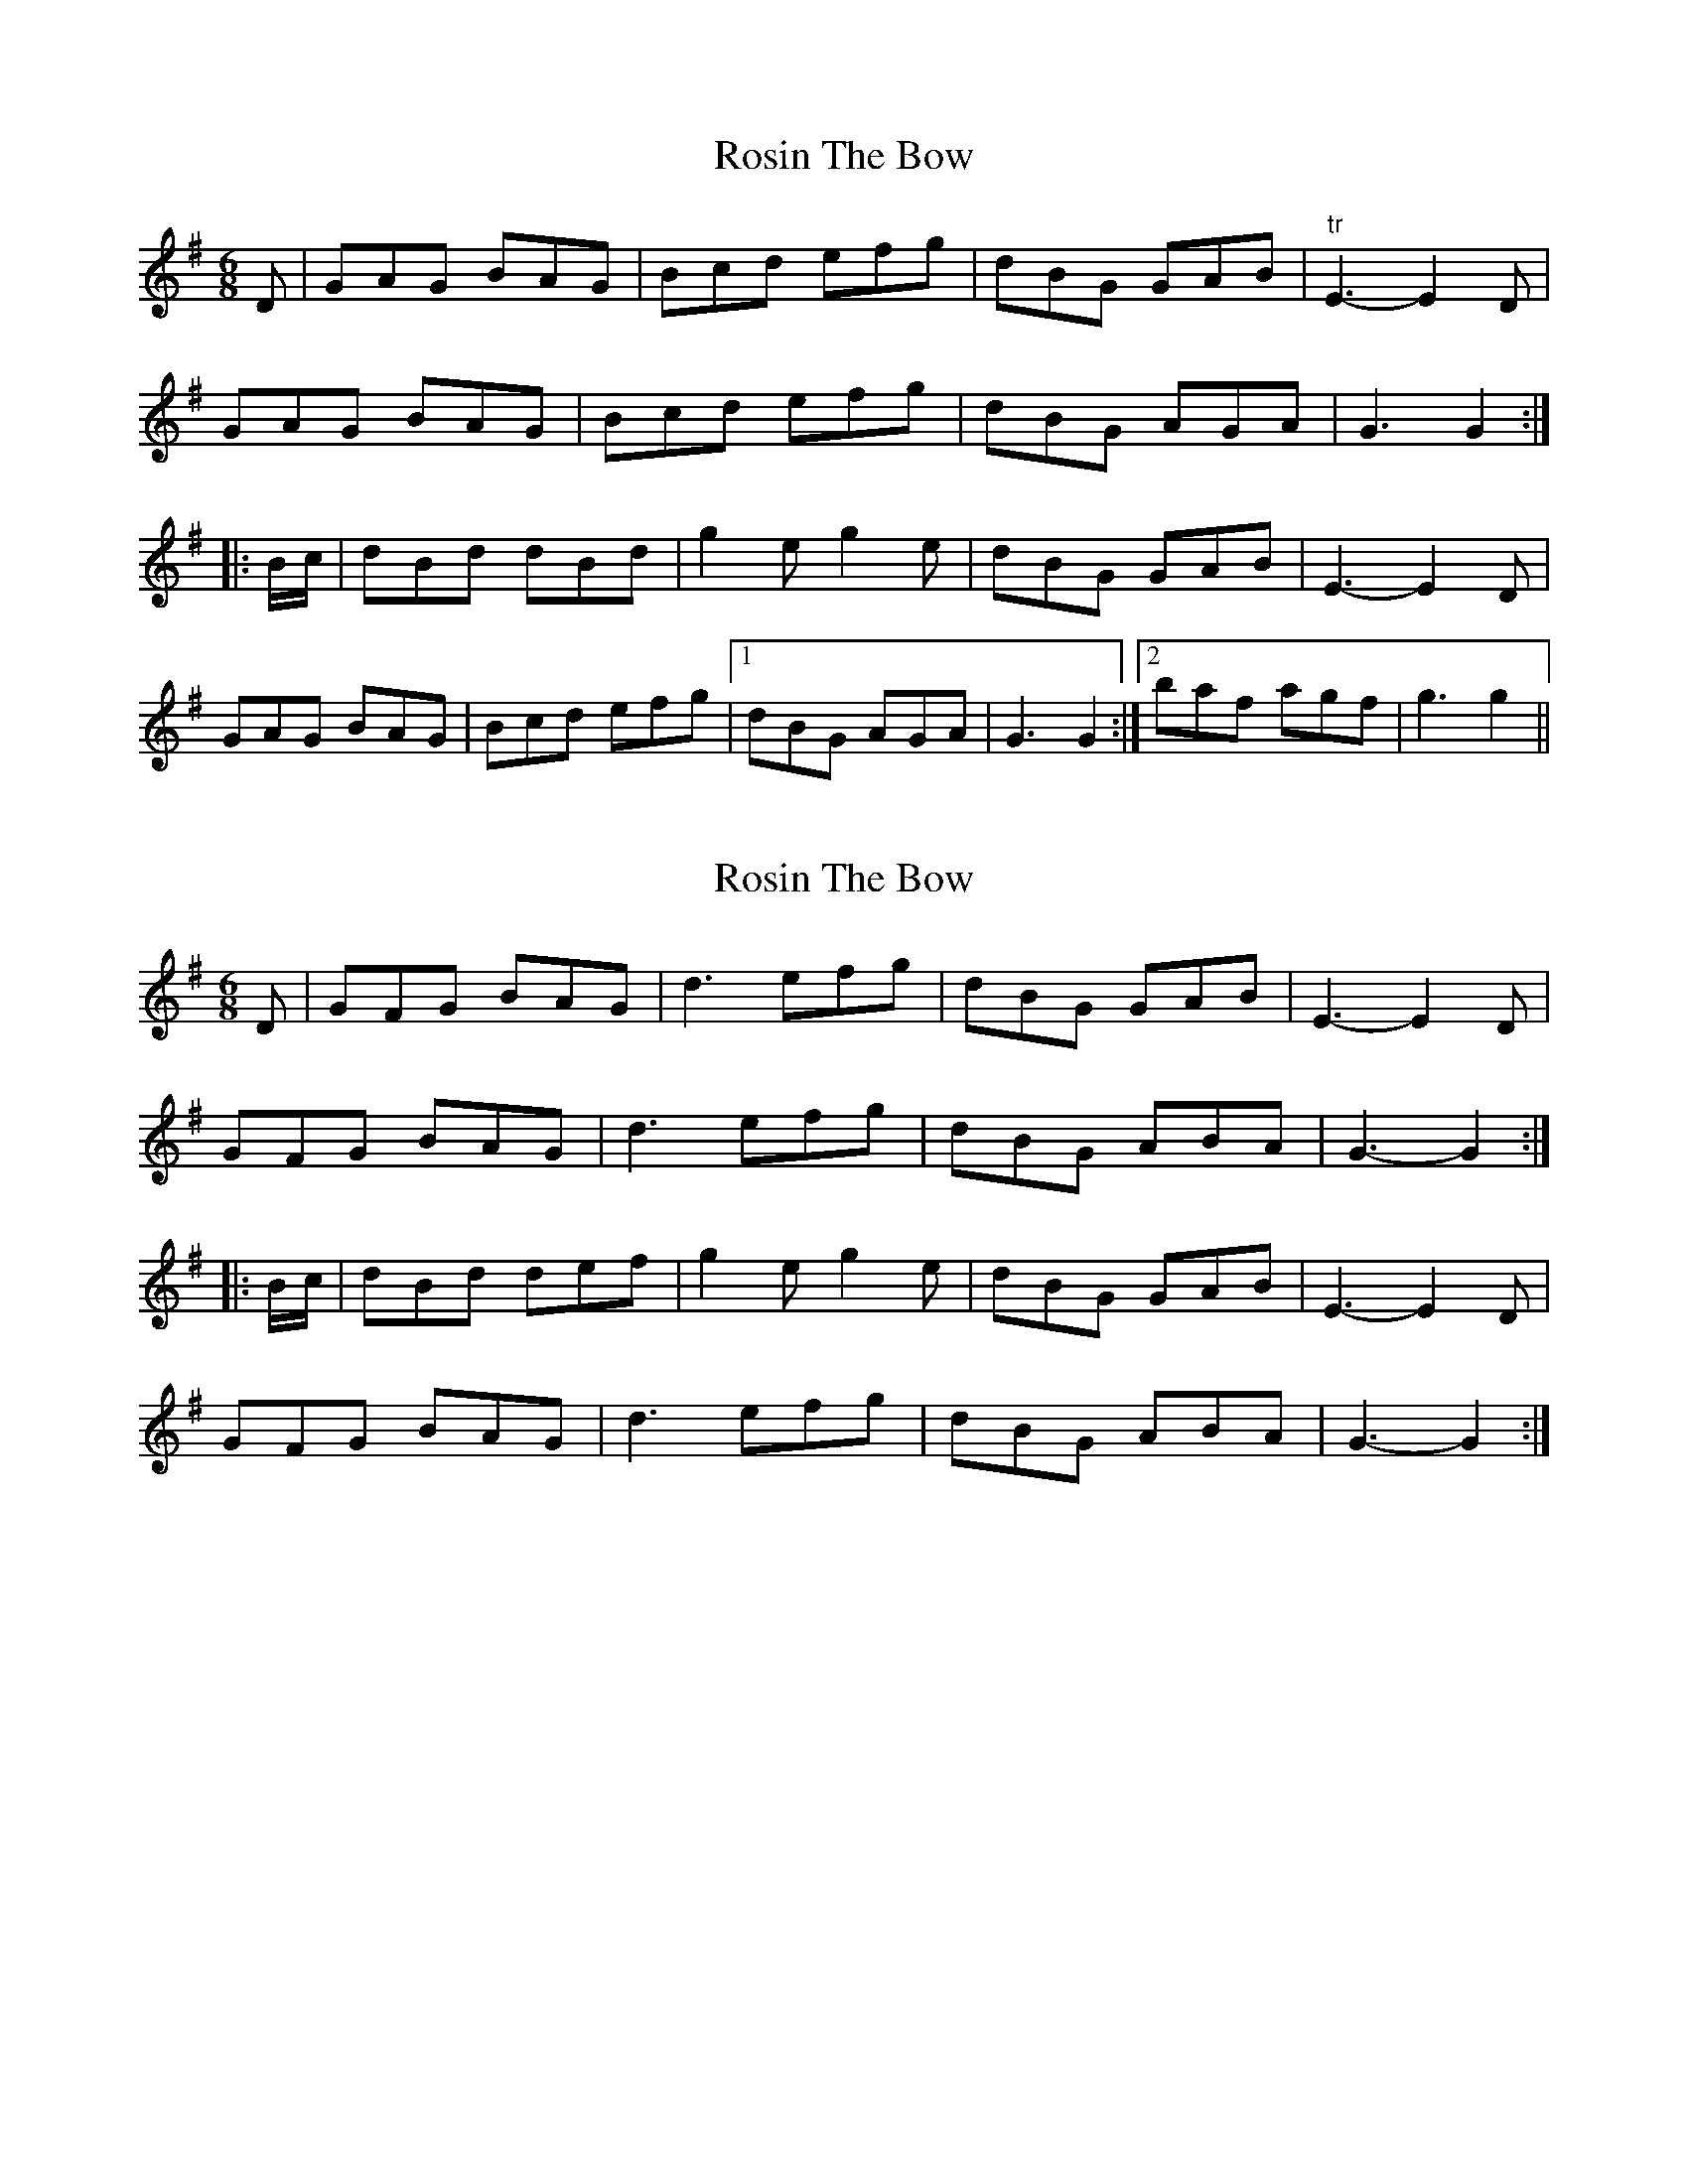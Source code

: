 X: 1
T: Rosin The Bow
Z: Martin_BC
S: https://thesession.org/tunes/7639#setting7639
R: jig
M: 6/8
L: 1/8
K: Gmaj
D|GAG BAG|Bcd efg|dBG GAB|"tr" E3-E2 D|
GAG BAG|Bcd efg|dBG AGA|G3 G2:|
|:B/2c/2|dBd dBd|g2 e g2 e|dBG GAB|E3-E2 D|
GAG BAG|Bcd efg|1dBG AGA|G3 G2:|2baf agf|g3 g2||
X: 2
T: Rosin The Bow
Z: Dr. Dow
S: https://thesession.org/tunes/7639#setting19052
R: jig
M: 6/8
L: 1/8
K: Gmaj
D|GFG BAG|d3 efg|dBG GAB|E3- E2D|GFG BAG|d3 efg|dBG ABA|G3- G2:||:B/c/|dBd def|g2e g2e|dBG GAB|E3- E2D|GFG BAG|d3 efg|dBG ABA|G3- G2:|
X: 3
T: Rosin The Bow
Z: dancarney84
S: https://thesession.org/tunes/7639#setting24014
R: jig
M: 6/8
L: 1/8
K: Amaj
E|A2B cBA|~e3~f2a|ecA ABc|FAF (~F2E)|
A2B cBA|e3f2a|ecA BcB|ABA A3:|
|c|:efe efg|aba agf|ecA ABc|FAF (~F2E)|
|1efe efg|aba agf|ecA BcB|ABA A3c:|
|2A2B cBA|e3f2a|ecA BcB|ABA A3|]
X: 4
T: Rosin The Bow
Z: Moxhe
S: https://thesession.org/tunes/7639#setting27530
R: jig
M: 6/8
L: 1/8
K: Amaj
E|ABA cBA|f3 a2f|ecA ABc|(F3F2)E|
ABA cBA|f3 a2f|ecA BAB|(A3A2)||
c/d/|ece efg|a2f a2f|ecA ABc|(F3 F2)E|
ABA cBA|f3 a2f|ecA BAB|(A3 A2)||
